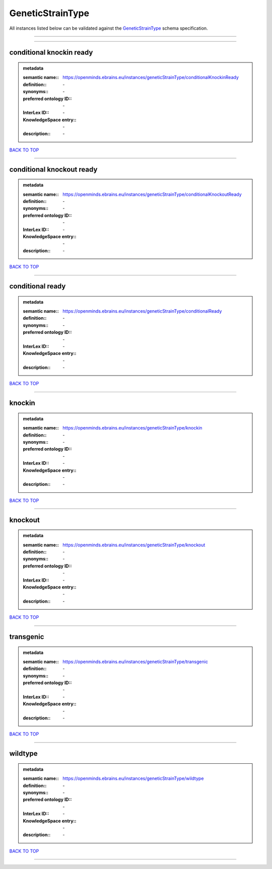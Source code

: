 #################
GeneticStrainType
#################

All instances listed below can be validated against the `GeneticStrainType <https://openminds-documentation.readthedocs.io/en/latest/specifications/controlledTerms/geneticStrainType.html>`_ schema specification.

------------

------------

conditional knockin ready
-------------------------

.. admonition:: metadata

   :semantic name:: https://openminds.ebrains.eu/instances/geneticStrainType/conditionalKnockinReady
   :definition:: \-
   :synonyms:: \-
   :preferred ontology ID:: \-
   :InterLex ID:: \-
   :KnowledgeSpace entry:: \-
   :description:: \-

`BACK TO TOP <geneticStrainType_>`_

------------

conditional knockout ready
--------------------------

.. admonition:: metadata

   :semantic name:: https://openminds.ebrains.eu/instances/geneticStrainType/conditionalKnockoutReady
   :definition:: \-
   :synonyms:: \-
   :preferred ontology ID:: \-
   :InterLex ID:: \-
   :KnowledgeSpace entry:: \-
   :description:: \-

`BACK TO TOP <geneticStrainType_>`_

------------

conditional ready
-----------------

.. admonition:: metadata

   :semantic name:: https://openminds.ebrains.eu/instances/geneticStrainType/conditionalReady
   :definition:: \-
   :synonyms:: \-
   :preferred ontology ID:: \-
   :InterLex ID:: \-
   :KnowledgeSpace entry:: \-
   :description:: \-

`BACK TO TOP <geneticStrainType_>`_

------------

knockin
-------

.. admonition:: metadata

   :semantic name:: https://openminds.ebrains.eu/instances/geneticStrainType/knockin
   :definition:: \-
   :synonyms:: \-
   :preferred ontology ID:: \-
   :InterLex ID:: \-
   :KnowledgeSpace entry:: \-
   :description:: \-

`BACK TO TOP <geneticStrainType_>`_

------------

knockout
--------

.. admonition:: metadata

   :semantic name:: https://openminds.ebrains.eu/instances/geneticStrainType/knockout
   :definition:: \-
   :synonyms:: \-
   :preferred ontology ID:: \-
   :InterLex ID:: \-
   :KnowledgeSpace entry:: \-
   :description:: \-

`BACK TO TOP <geneticStrainType_>`_

------------

transgenic
----------

.. admonition:: metadata

   :semantic name:: https://openminds.ebrains.eu/instances/geneticStrainType/transgenic
   :definition:: \-
   :synonyms:: \-
   :preferred ontology ID:: \-
   :InterLex ID:: \-
   :KnowledgeSpace entry:: \-
   :description:: \-

`BACK TO TOP <geneticStrainType_>`_

------------

wildtype
--------

.. admonition:: metadata

   :semantic name:: https://openminds.ebrains.eu/instances/geneticStrainType/wildtype
   :definition:: \-
   :synonyms:: \-
   :preferred ontology ID:: \-
   :InterLex ID:: \-
   :KnowledgeSpace entry:: \-
   :description:: \-

`BACK TO TOP <geneticStrainType_>`_

------------

